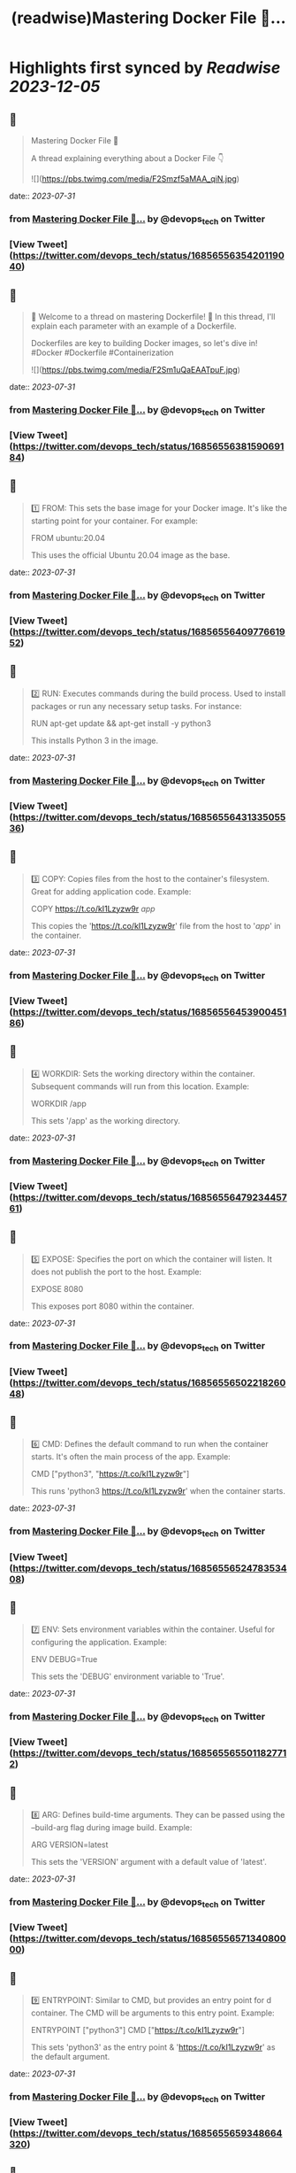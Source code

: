 :PROPERTIES:
:title: (readwise)Mastering Docker File 🐳...
:END:

:PROPERTIES:
:author: [[devops_tech on Twitter]]
:full-title: "Mastering Docker File 🐳..."
:category: [[tweets]]
:url: https://twitter.com/devops_tech/status/1685655635420119040
:image-url: https://pbs.twimg.com/profile_images/1530153142523863040/UZi9nN1O.jpg
:END:

* Highlights first synced by [[Readwise]] [[2023-12-05]]
** 📌
#+BEGIN_QUOTE
Mastering Docker File 🐳

A thread explaining everything about a Docker File 👇 

![](https://pbs.twimg.com/media/F2Smzf5aMAA_qiN.jpg) 
#+END_QUOTE
    date:: [[2023-07-31]]
*** from _Mastering Docker File 🐳..._ by @devops_tech on Twitter
*** [View Tweet](https://twitter.com/devops_tech/status/1685655635420119040)
** 📌
#+BEGIN_QUOTE
📌 Welcome to a thread on mastering Dockerfile! 🚀 In this thread, I'll explain each parameter with an example of a Dockerfile. 

Dockerfiles are key to building Docker images, so let's dive in! #Docker #Dockerfile #Containerization 

![](https://pbs.twimg.com/media/F2Sm1uQaEAATpuF.jpg) 
#+END_QUOTE
    date:: [[2023-07-31]]
*** from _Mastering Docker File 🐳..._ by @devops_tech on Twitter
*** [View Tweet](https://twitter.com/devops_tech/status/1685655638159069184)
** 📌
#+BEGIN_QUOTE
1️⃣ FROM: This sets the base image for your Docker image. It's like the starting point for your container. For example:

FROM ubuntu:20.04

This uses the official Ubuntu 20.04 image as the base. 
#+END_QUOTE
    date:: [[2023-07-31]]
*** from _Mastering Docker File 🐳..._ by @devops_tech on Twitter
*** [View Tweet](https://twitter.com/devops_tech/status/1685655640977661952)
** 📌
#+BEGIN_QUOTE
2️⃣ RUN: Executes commands during the build process. Used to install packages or run any necessary setup tasks. For instance:

RUN apt-get update && apt-get install -y python3

This installs Python 3 in the image. 
#+END_QUOTE
    date:: [[2023-07-31]]
*** from _Mastering Docker File 🐳..._ by @devops_tech on Twitter
*** [View Tweet](https://twitter.com/devops_tech/status/1685655643133505536)
** 📌
#+BEGIN_QUOTE
3️⃣ COPY: Copies files from the host to the container's filesystem. Great for adding application code. Example:

COPY https://t.co/kI1Lzyzw9r /app/

This copies the 'https://t.co/kI1Lzyzw9r' file from the host to '/app/' in the container. 
#+END_QUOTE
    date:: [[2023-07-31]]
*** from _Mastering Docker File 🐳..._ by @devops_tech on Twitter
*** [View Tweet](https://twitter.com/devops_tech/status/1685655645390045186)
** 📌
#+BEGIN_QUOTE
4️⃣ WORKDIR: Sets the working directory within the container. Subsequent commands will run from this location. Example:

WORKDIR /app

This sets '/app' as the working directory. 
#+END_QUOTE
    date:: [[2023-07-31]]
*** from _Mastering Docker File 🐳..._ by @devops_tech on Twitter
*** [View Tweet](https://twitter.com/devops_tech/status/1685655647923445761)
** 📌
#+BEGIN_QUOTE
5️⃣ EXPOSE: Specifies the port on which the container will listen. It does not publish the port to the host. Example:

EXPOSE 8080

This exposes port 8080 within the container. 
#+END_QUOTE
    date:: [[2023-07-31]]
*** from _Mastering Docker File 🐳..._ by @devops_tech on Twitter
*** [View Tweet](https://twitter.com/devops_tech/status/1685655650221826048)
** 📌
#+BEGIN_QUOTE
6️⃣ CMD: Defines the default command to run when the container starts. It's often the main process of the app. Example:

CMD ["python3", "https://t.co/kI1Lzyzw9r"]

This runs 'python3 https://t.co/kI1Lzyzw9r' when the container starts. 
#+END_QUOTE
    date:: [[2023-07-31]]
*** from _Mastering Docker File 🐳..._ by @devops_tech on Twitter
*** [View Tweet](https://twitter.com/devops_tech/status/1685655652478353408)
** 📌
#+BEGIN_QUOTE
7️⃣ ENV: Sets environment variables within the container. Useful for configuring the application. Example:

ENV DEBUG=True

This sets the 'DEBUG' environment variable to 'True'. 
#+END_QUOTE
    date:: [[2023-07-31]]
*** from _Mastering Docker File 🐳..._ by @devops_tech on Twitter
*** [View Tweet](https://twitter.com/devops_tech/status/1685655655011827712)
** 📌
#+BEGIN_QUOTE
8️⃣ ARG: Defines build-time arguments. They can be passed using the --build-arg flag during image build. Example:

ARG VERSION=latest

This sets the 'VERSION' argument with a default value of 'latest'. 
#+END_QUOTE
    date:: [[2023-07-31]]
*** from _Mastering Docker File 🐳..._ by @devops_tech on Twitter
*** [View Tweet](https://twitter.com/devops_tech/status/1685655657134080000)
** 📌
#+BEGIN_QUOTE
9️⃣ ENTRYPOINT: Similar to CMD, but provides an entry point for d container. The CMD will be arguments to this entry point. Example:

ENTRYPOINT ["python3"]
CMD ["https://t.co/kI1Lzyzw9r"]

This sets 'python3' as the entry point & 'https://t.co/kI1Lzyzw9r' as the default argument. 
#+END_QUOTE
    date:: [[2023-07-31]]
*** from _Mastering Docker File 🐳..._ by @devops_tech on Twitter
*** [View Tweet](https://twitter.com/devops_tech/status/1685655659348664320)
** 📌
#+BEGIN_QUOTE
Bonus Time 💰😍 

![](https://pbs.twimg.com/media/F2Slyx3acAEqD5F.jpg) 
#+END_QUOTE
    date:: [[2023-07-31]]
*** from _Mastering Docker File 🐳..._ by @devops_tech on Twitter
*** [View Tweet](https://twitter.com/devops_tech/status/1685655661613633536)
** 📌
#+BEGIN_QUOTE
1️⃣ ADD: Similar to COPY, but with added features. It can handle URLs and automatically unpack archives. Example:

ADD https://example[dot]com/app.tar.gz /app/

This fetches 'app.tar.gz' from the web and unpacks it into '/app/'. 
#+END_QUOTE
    date:: [[2023-07-31]]
*** from _Mastering Docker File 🐳..._ by @devops_tech on Twitter
*** [View Tweet](https://twitter.com/devops_tech/status/1685655664016982016)
** 📌
#+BEGIN_QUOTE
2️⃣ VOLUME: Creates a mount point for external volumes. Used to share data between the host and container. Example:

VOLUME /data

This creates a volume named '/data' where data can be persisted outside the container. 
#+END_QUOTE
    date:: [[2023-07-31]]
*** from _Mastering Docker File 🐳..._ by @devops_tech on Twitter
*** [View Tweet](https://twitter.com/devops_tech/status/1685655666156089344)
** 📌
#+BEGIN_QUOTE
3️⃣ USER: Specifies the user to use when running the container. Helps improve security by avoiding running as root. Example:

USER appuser

This sets the user to 'appuser' in the container. 
#+END_QUOTE
    date:: [[2023-07-31]]
*** from _Mastering Docker File 🐳..._ by @devops_tech on Twitter
*** [View Tweet](https://twitter.com/devops_tech/status/1685655668261535744)
** 📌
#+BEGIN_QUOTE
4️⃣ LABEL: Adds metadata to the image in key-value format. Useful for versioning and documenting the image. Example:

LABEL version="1.0" maintainer="John Doe"

This adds version and maintainer labels to the image. 
#+END_QUOTE
    date:: [[2023-07-31]]
*** from _Mastering Docker File 🐳..._ by @devops_tech on Twitter
*** [View Tweet](https://twitter.com/devops_tech/status/1685655670392246272)
** 📌
#+BEGIN_QUOTE
5️⃣ ARG: Similar to ENV, but used during build time only. It doesn't persist in the final image. Example:

ARG BUILD_ENV=production

This sets the 'BUILD_ENV' argument with a default value of 'production'. 
#+END_QUOTE
    date:: [[2023-07-31]]
*** from _Mastering Docker File 🐳..._ by @devops_tech on Twitter
*** [View Tweet](https://twitter.com/devops_tech/status/1685655672489480192)
** 📌
#+BEGIN_QUOTE
6️⃣ ONBUILD: Triggers instructions to be executed when this image is used as a base for another image. Example:

ONBUILD COPY . /app

This copies the current directory's content into '/app' when this image is used as a base. 
#+END_QUOTE
    date:: [[2023-07-31]]
*** from _Mastering Docker File 🐳..._ by @devops_tech on Twitter
*** [View Tweet](https://twitter.com/devops_tech/status/1685655674569863168)
** 📌
#+BEGIN_QUOTE
7️⃣ STOPSIGNAL: Sets the system call signal that will be sent to the container to stop it gracefully. Example:

STOPSIGNAL SIGINT

This sets the SIGINT signal as the stop signal. 
#+END_QUOTE
    date:: [[2023-07-31]]
*** from _Mastering Docker File 🐳..._ by @devops_tech on Twitter
*** [View Tweet](https://twitter.com/devops_tech/status/1685655676838887426)
** 📌
#+BEGIN_QUOTE
8️⃣ HEALTHCHECK: Defines a command to check the container's health. Helps monitor the app's status. Example:

HEALTHCHECK CMD curl -f http://localhost/ || exit 1

This checks if 'http://localhost/' is reachable, failing if it's not. 
#+END_QUOTE
    date:: [[2023-07-31]]
*** from _Mastering Docker File 🐳..._ by @devops_tech on Twitter
*** [View Tweet](https://twitter.com/devops_tech/status/1685655678969696256)
** 📌
#+BEGIN_QUOTE
9️⃣ SHELL: Overrides the default shell used by RUN, CMD, and ENTRYPOINT. Example:

SHELL ["/bin/bash", "-c"]

This sets '/bin/bash -c' as the shell for subsequent commands. 
#+END_QUOTE
    date:: [[2023-07-31]]
*** from _Mastering Docker File 🐳..._ by @devops_tech on Twitter
*** [View Tweet](https://twitter.com/devops_tech/status/1685655681280757760)
** 📌
#+BEGIN_QUOTE
🔟 .dockerignore: Not a parameter, but a crucial file. Works like .gitignore to exclude files from the image. Example:

*.log
node_modules/

This ignores log files and the 'node_modules' directory during the build. 
#+END_QUOTE
    date:: [[2023-07-31]]
*** from _Mastering Docker File 🐳..._ by @devops_tech on Twitter
*** [View Tweet](https://twitter.com/devops_tech/status/1685655683323305985)
** 📌
#+BEGIN_QUOTE
🎉 You're now equipped with more Dockerfile knowledge! These parameters offer greater flexibility and control over your Docker images. Happy containerizing! 🚀 #Docker #Containerization #DevOps #Linux #Automation #Development 
#+END_QUOTE
    date:: [[2023-07-31]]
*** from _Mastering Docker File 🐳..._ by @devops_tech on Twitter
*** [View Tweet](https://twitter.com/devops_tech/status/1685655685642731520)
** 📌
#+BEGIN_QUOTE
Retweet the thread if you find it useful. Thanks!

https://t.co/UF2150kAVZ 
#+END_QUOTE
    date:: [[2023-07-31]]
*** from _Mastering Docker File 🐳..._ by @devops_tech on Twitter
*** [View Tweet](https://twitter.com/devops_tech/status/1685655809190227968)